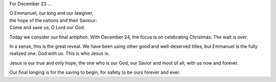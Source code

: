 .. title: O Emmanuel
.. slug: o-emmanuel-2014
.. date: 2014-12-23 16:39:55 UTC-06:00
.. tags: 
.. link: 
.. description: 
.. type: text

For December 23 ...

|    O Emmanuel, our king and our lawgiver, 
|    the hope of the nations and their Saviour: 
|    Come and save us, O Lord our God. 

Today we consider our final antiphon. With December 24, the focus is
on celebrating Christmas. The wait is over.

In a sense, this is the great reveal. We have been using other good
and well-deserved titles, but Emmanuel is the fully realized one: God
with us. This is who Jesus is.

Jesus is our true and only hope, the one who is our God, our Savior
and most of all, with us now and forever.

Our final longing is for the saving to begin, for safety to be ours
forever and ever.
